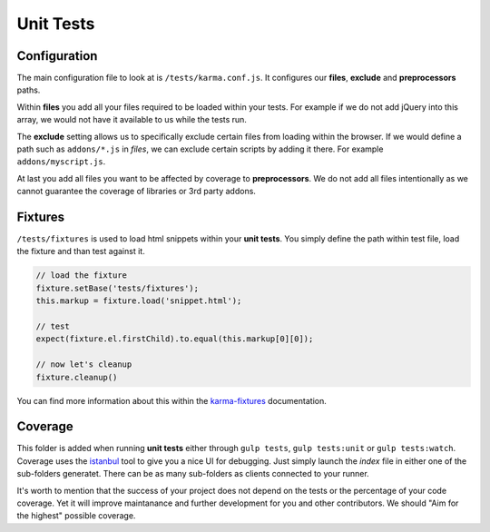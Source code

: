 **********
Unit Tests
**********


Configuration
=============

The main configuration file to look at is ``/tests/karma.conf.js``.
It configures our **files**, **exclude** and **preprocessors** paths.

Within **files** you add all your files required to be loaded within your tests.
For example if we do not add jQuery into this array, we would not have it
available to us while the tests run.

The **exclude** setting allows us to specifically exclude certain files from
loading within the browser. If we would define a path such as ``addons/*.js`` in
`files`, we can exclude certain scripts by adding it there. For example
``addons/myscript.js``.

At last you add all files you want to be affected by coverage to
**preprocessors**. We do not add all files intentionally as we cannot guarantee
the coverage of libraries or 3rd party addons.


Fixtures
========

``/tests/fixtures`` is used to load html snippets within your **unit tests**.
You simply define the path within test file, load the fixture and than
test against it.

.. code-block:: javascript

    // load the fixture
    fixture.setBase('tests/fixtures');
    this.markup = fixture.load('snippet.html');

    // test
    expect(fixture.el.firstChild).to.equal(this.markup[0][0]);

    // now let's cleanup
    fixture.cleanup()

You can find more information about this within the
`karma-fixtures <https://github.com/billtrik/karma-fixture>`_ documentation.


Coverage
========

This folder is added when running **unit tests** either through ``gulp tests``,
``gulp tests:unit`` or ``gulp tests:watch``. Coverage uses the
`istanbul <https://gotwarlost.github.io/istanbul/>`_ tool to give you a nice
UI for debugging. Just simply launch the `index` file in either one of the
sub-folders generatet. There can be as many sub-folders as clients connected
to your runner.

It's worth to mention that the success of your project does not depend on the
tests or the percentage of your code coverage. Yet it will improve maintanance
and further development for you and other contributors. We should
"Aim for the highest" possible coverage.
